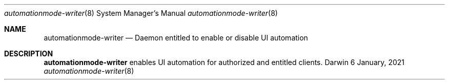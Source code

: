 .Dd 6 January, 2021
.Dt automationmode-writer 8
.Os Darwin
.Sh NAME
.Nm automationmode-writer
.Nd Daemon entitled to enable or disable UI automation
.Sh DESCRIPTION
.Nm
enables UI automation for authorized and entitled clients.
